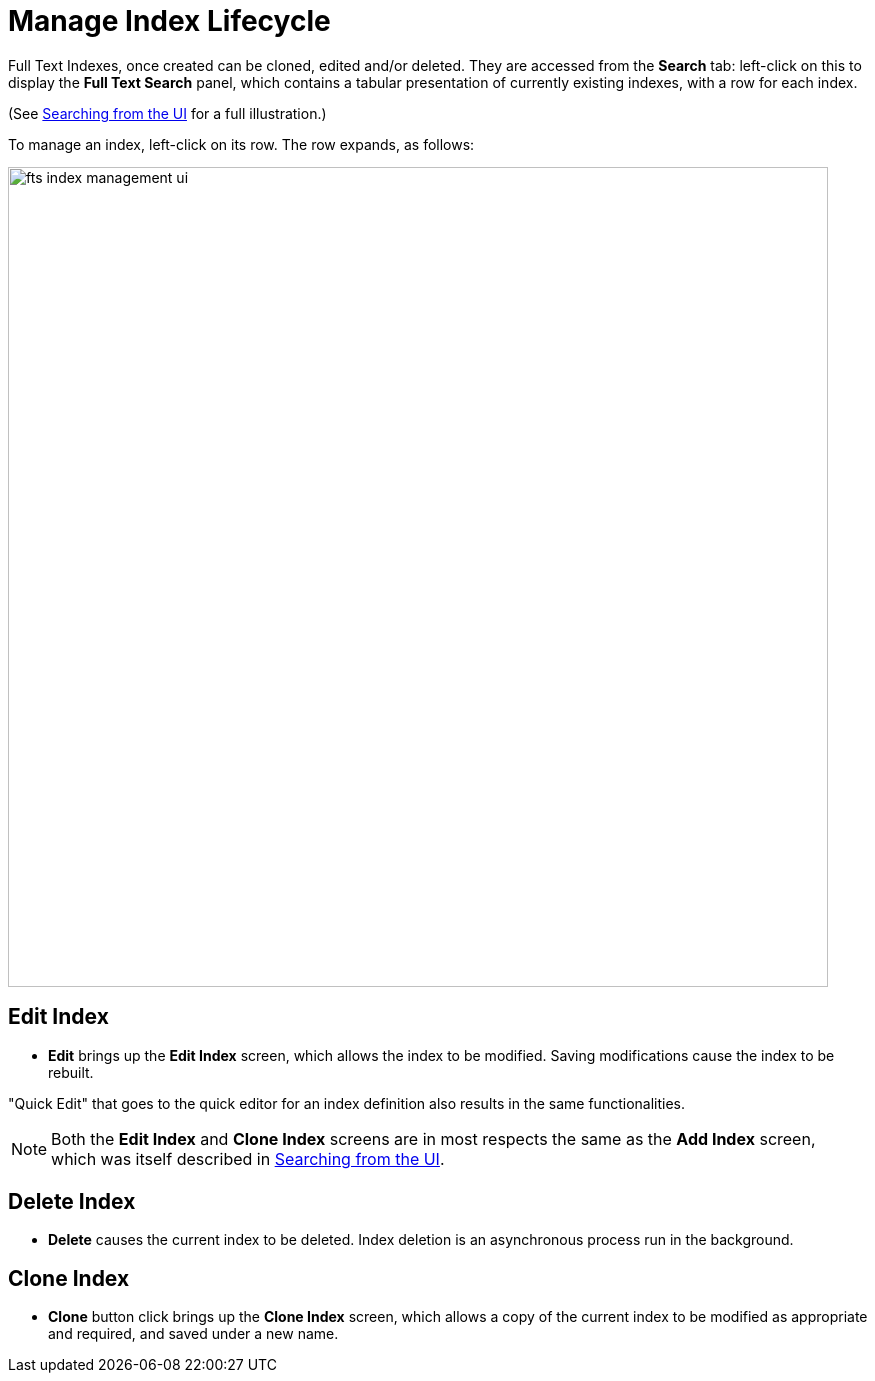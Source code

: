 = Manage Index Lifecycle

Full Text Indexes, once created can be cloned, edited and/or deleted. They are accessed from the *Search* tab: left-click on this to display the *Full Text Search* panel, which contains a tabular presentation of currently existing indexes, with a row for each index.

(See xref:fts-searching-from-the-UI.adoc[Searching from the UI] for a full illustration.)

To manage an index, left-click on its row. The row expands, as follows:

[#fts_index_management_ui]
image::fts-index-management-ui.png[,820,align=left]

== Edit Index

* [.ui]*Edit* brings up the *Edit Index* screen, which allows the index to be modified. Saving modifications cause the index to be rebuilt.

"Quick Edit" that goes to the quick editor for an index definition also results in the same functionalities.

NOTE: Both the [.ui]*Edit Index* and [.ui]*Clone Index* screens are in most respects the same as the [.ui]*Add Index* screen, which was itself described in xref:fts-searching-from-the-UI.adoc[Searching from the UI].

== Delete Index

* [.ui]*Delete* causes the current index to be deleted. Index deletion is an asynchronous process run in the background.

== Clone Index

* [.ui]*Clone* button click brings up the *Clone Index* screen, which allows a copy of the current index to be modified as appropriate and required, and saved under a new name.
